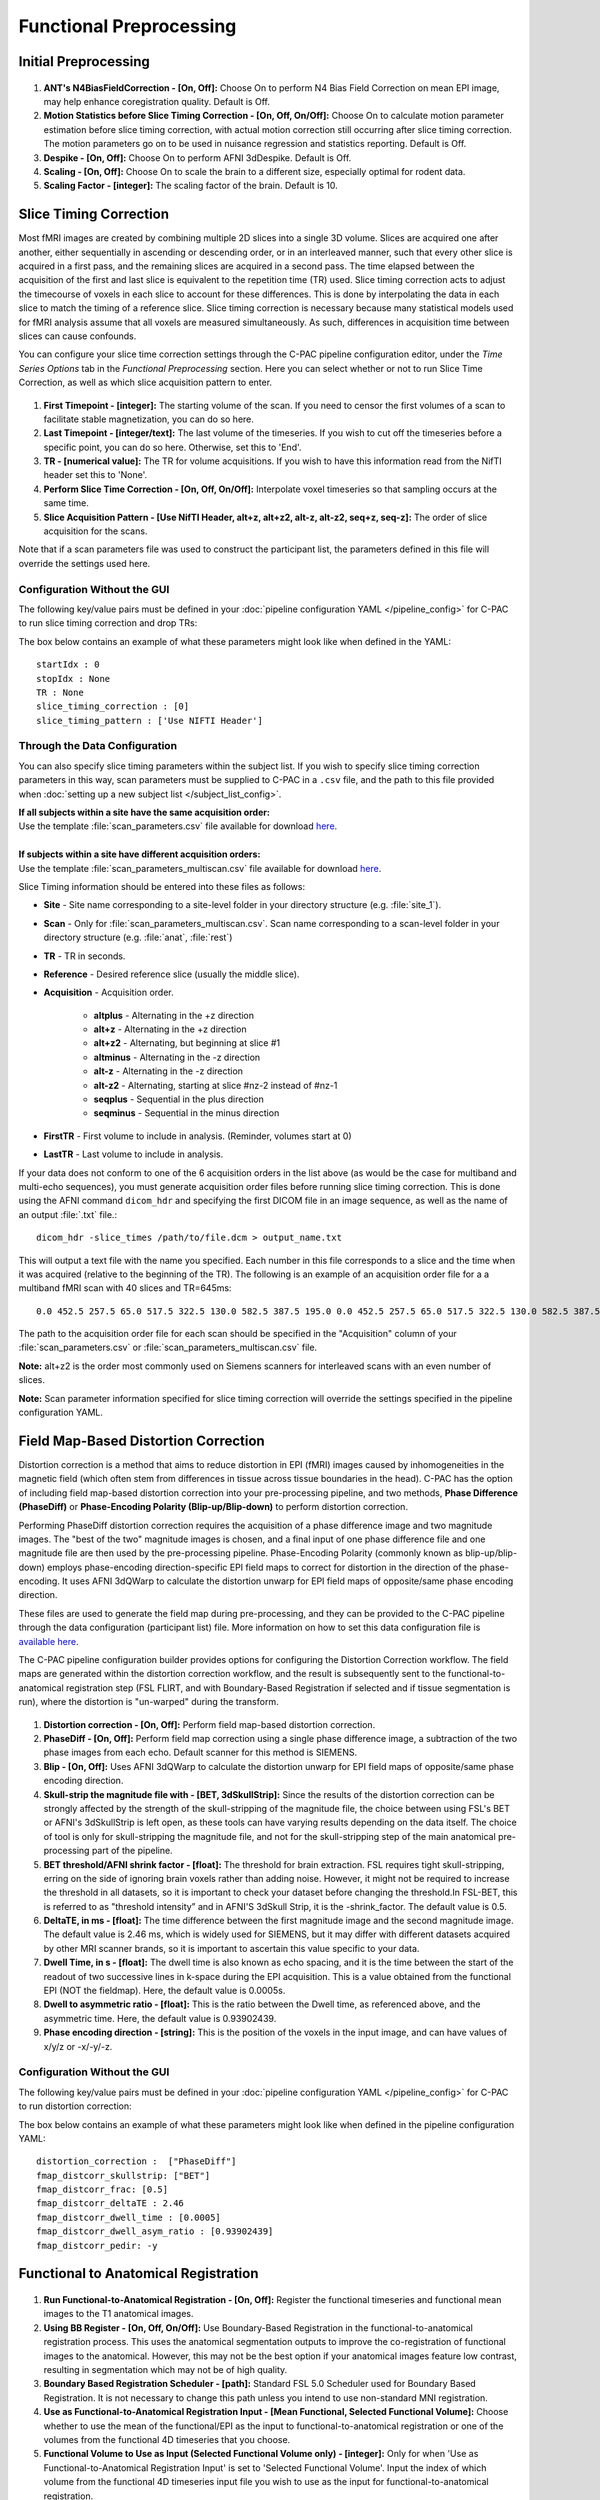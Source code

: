 Functional Preprocessing
-------------------------

.. raw:: html

    <div class="flowchart-container"><object data="../_static/flowcharts/functional.svg" type="image/svg+xml"></object></div>

Initial Preprocessing
^^^^^^^^^^^^^^^^^^^^^

.. figure:: /_images/func_init_options.png

#. **ANT's N4BiasFieldCorrection - [On, Off]:** Choose On to perform N4 Bias Field Correction on mean EPI image, may help enhance coregistration quality. Default is Off.
#. **Motion Statistics before Slice Timing Correction - [On, Off, On/Off]:** Choose On to calculate motion parameter estimation before slice timing correction, with actual motion correction still occurring after slice timing correction. The motion parameters go on to be used in nuisance regression and statistics reporting. Default is Off.
#. **Despike - [On, Off]:** Choose On to perform AFNI 3dDespike. Default is Off.
#. **Scaling - [On, Off]:** Choose On to scale the brain to a different size, especially optimal for rodent data.
#. **Scaling Factor - [integer]:**  The scaling factor of the brain. Default is 10.

Slice Timing Correction
^^^^^^^^^^^^^^^^^^^^^^^

Most fMRI images are created by combining multiple 2D slices into a single 3D volume. Slices are acquired one after another, either sequentially in ascending or descending order, or in an interleaved manner, such that every other slice is acquired in a first pass, and the remaining slices are acquired in a second pass. The time elapsed between the acquisition of the first and last slice is equivalent to the repetition time (TR) used. Slice timing correction acts to adjust the timecourse of voxels in each slice to account for these differences. This is done by interpolating the data in each slice to match the timing of a reference slice. Slice timing correction is necessary because many statistical models used for fMRI analysis assume that all voxels are measured simultaneously. As such, differences in acquisition time between slices can cause confounds.

You can configure your slice time correction settings through the C-PAC pipeline configuration editor, under the *Time Series Options* tab in the *Functional Preprocessing* section. Here you can select whether or not to run Slice Time Correction, as well as which slice acquisition pattern to enter.

.. figure:: /_images/ts_options.png

#. **First Timepoint - [integer]:** The starting volume of the scan.  If you need to censor the first volumes of a scan to facilitate stable magnetization, you can do so here.

#. **Last Timepoint - [integer/text]:** The last volume of the timeseries.  If you wish to cut off the timeseries before a specific point, you can do so here.  Otherwise, set this to 'End'.

#. **TR - [numerical value]:** The TR for volume acquisitions.  If you wish to have this information read from the NifTI header set this to 'None'.

#. **Perform Slice Time Correction - [On, Off, On/Off]:**  Interpolate voxel timeseries so that sampling occurs at the same time.

#. **Slice Acquisition Pattern - [Use NifTI Header, alt+z, alt+z2, alt-z, alt-z2, seq+z, seq-z]:** The order of slice acquisition for the scans.

Note that if a scan parameters file was used to construct the participant list, the parameters defined in this file will override the settings used here.

Configuration Without the GUI
"""""""""""""""""""""""""""""

The following key/value pairs must be defined in your :doc:`pipeline configuration YAML </pipeline_config>` for C-PAC to run slice timing correction and drop TRs:

.. csv-table::
    :header: "Key","Description","Potential Values"
    :widths: 5,30,15
    :file: ../_static/params/ts_config.csv

The box below contains an example of what these parameters might look like when defined in the YAML::

    startIdx : 0
    stopIdx : None
    TR : None
    slice_timing_correction : [0]
    slice_timing_pattern : ['Use NIFTI Header']

Through the Data Configuration
""""""""""""""""""""""""""""""

You can also specify slice timing parameters within the subject list.  If you wish to specify slice timing correction parameters in this way, scan parameters must be supplied to C-PAC in a ``.csv`` file, and the path to this file provided when :doc:`setting up a new subject list </subject_list_config>`.

.. line-block::
  **If all subjects within a site have the same acquisition order:**
  Use the template :file:`scan_parameters.csv` file available for download `here <https://raw.github.com/FCP-INDI/C-PAC/master/configs/scan_parameters.csv>`__.

  **If subjects within a site have different acquisition orders:**
  Use the template :file:`scan_parameters_multiscan.csv` file available for download `here <https://raw.github.com/FCP-INDI/C-PAC/master/configs/scan_parameters_multiscan.csv>`__.

Slice Timing information should be entered into these files as follows:

* **Site** - Site name corresponding to a site-level folder in your directory structure (e.g. :file:`site_1`).
* **Scan** - Only for :file:`scan_parameters_multiscan.csv`. Scan name corresponding to a scan-level folder in your directory structure (e.g. :file:`anat`, :file:`rest`)
* **TR** - TR in seconds.
* **Reference** - Desired reference slice (usually the middle slice).
* **Acquisition** - Acquisition order.

    * **altplus** - Alternating in the +z direction
    * **alt+z** - Alternating in the +z direction
    * **alt+z2** - Alternating, but beginning at slice #1
    * **altminus** - Alternating in the -z direction
    * **alt-z** - Alternating in the -z direction
    * **alt-z2** - Alternating, starting at slice #nz-2 instead of #nz-1
    * **seqplus** - Sequential in the plus direction
    * **seqminus** - Sequential in the minus direction

* **FirstTR** - First volume to include in analysis. (Reminder, volumes start at 0)
* **LastTR** - Last volume to include in analysis.

If your data does not conform to one of the 6 acquisition orders in the list above (as would be the case for multiband and multi-echo sequences), you must generate acquisition order files before running slice timing correction. This is done using the AFNI command ``dicom_hdr`` and specifying the first DICOM file in an image sequence, as well as the name of an output :file:`.txt` file.::

    dicom_hdr -slice_times /path/to/file.dcm > output_name.txt

This will output a text file with the name you specified. Each number in this file corresponds to a slice and the time when it was acquired (relative to the beginning of the TR). The following is an example of an acquisition order file for a a multiband fMRI scan with 40 slices and TR=645ms::

    0.0 452.5 257.5 65.0 517.5 322.5 130.0 582.5 387.5 195.0 0.0 452.5 257.5 65.0 517.5 322.5 130.0 582.5 387.5 195.0 0.0 452.5 257.5 65.0 517.5 322.5 130.0 582.5 387.5 195.0 0.0 452.5 257.5 65.0 517.5 322.5 130.0 582.5 387.5 195.0

The path to the acquisition order file for each scan should be specified in the "Acquisition" column of your :file:`scan_parameters.csv` or :file:`scan_parameters_multiscan.csv` file.

**Note:** alt+z2 is the order most commonly used on Siemens scanners for interleaved scans with an even number of slices.

**Note:** Scan parameter information specified for slice timing correction will override the settings specified in the pipeline configuration YAML.

Field Map-Based Distortion Correction
^^^^^^^^^^^^^^^^^^^^^^^^^^^^^^^^^^^^^
Distortion correction is a method that aims to reduce distortion in EPI (fMRI) images caused by inhomogeneities in the magnetic field (which often stem from differences in tissue across tissue boundaries in the head). C-PAC has the option of including field map-based distortion correction into your pre-processing pipeline, and two methods, **Phase Difference (PhaseDiff)** or **Phase-Encoding Polarity (Blip-up/Blip-down)** to perform distortion correction.

Performing PhaseDiff distortion correction requires the acquisition of a phase difference image and two magnitude images. The "best of the two" magnitude images is chosen, and a final input of one phase difference file and one magnitude file are then used by the pre-processing pipeline.
Phase-Encoding Polarity (commonly known as blip-up/blip-down) employs phase-encoding direction-specific EPI field maps to correct for distortion in the direction of the phase-encoding. It uses AFNI 3dQWarp to calculate the distortion unwarp for EPI field maps of opposite/same phase encoding direction.

These files are used to generate the field map during pre-processing, and they can be provided to the C-PAC pipeline through the data configuration (participant list) file. More information on how to set this data configuration file is `available here <http://fcp-indi.github.io/docs/user/subject_list_config.html>`__.

The C-PAC pipeline configuration builder provides options for configuring the Distortion Correction workflow. The field maps are generated within the distortion correction workflow, and the result is subsequently sent to the functional-to-anatomical registration step (FSL FLIRT, and with Boundary-Based Registration if selected and if tissue segmentation is run), where the distortion is "un-warped" during the transform.

.. figure:: /_images/fmap_dist_corr.png

#. **Distortion correction - [On, Off]:** Perform field map-based distortion correction.

#. **PhaseDiff - [On, Off]:** Perform field map correction using a single phase difference image, a subtraction of the two phase images from each echo. Default scanner for this method is SIEMENS.

#. **Blip - [On, Off]:** Uses AFNI 3dQWarp to calculate the distortion unwarp for EPI field maps of opposite/same phase encoding direction.

#. **Skull-strip the magnitude file with - [BET, 3dSkullStrip]:** Since the results of the distortion correction can be strongly affected by the strength of the skull-stripping of the magnitude file, the choice between using FSL's BET or AFNI's 3dSkullStrip is left open, as these tools can have varying results depending on the data itself. The choice of tool is only for skull-stripping the magnitude file, and not for the skull-stripping step of the main anatomical pre-processing part of the pipeline.

#. **BET threshold/AFNI shrink factor - [float]:** The threshold for brain extraction. FSL requires tight skull-stripping, erring on the side of ignoring brain voxels rather than adding noise. However, it might not be required to increase the threshold in all datasets, so it is important to check your dataset before changing the threshold.In FSL-BET, this is referred to as "threshold intensity” and in AFNI'S 3dSkull Strip, it is the -shrink_factor. The default value is 0.5.

#. **DeltaTE, in ms - [float]:** The time difference between the first magnitude image and the second magnitude image. The default value is 2.46 ms, which is widely used for SIEMENS, but it may differ with different datasets acquired by other MRI scanner brands, so it is important to ascertain this value specific to your data.

#. **Dwell Time, in s - [float]:** The dwell time is also known as echo spacing, and it is the time between the start of the readout of two successive lines in k-space during the EPI acquisition. This is a value obtained from the functional EPI (NOT the fieldmap). Here, the default value is 0.0005s.

#. **Dwell to asymmetric ratio - [float]:** This is the ratio between the Dwell time, as referenced above, and the asymmetric time. Here, the default value is 0.93902439.

#. **Phase encoding direction - [string]:** This is the position of the voxels in the input image, and can have values of x/y/z or -x/-y/-z.

Configuration Without the GUI
"""""""""""""""""""""""""""""

The following key/value pairs must be defined in your :doc:`pipeline configuration YAML </pipeline_config>` for C-PAC to run distortion correction:

.. csv-table::
    :header: "Key","Description","Potential Values"
    :widths: 5,30,15
    :file: ../_static/params/fmap_distcorr_config.csv

The box below contains an example of what these parameters might look like when defined in the pipeline configuration YAML::

    distortion_correction :  ["PhaseDiff"]
    fmap_distcorr_skullstrip: ["BET"]
    fmap_distcorr_frac: [0.5]
    fmap_distcorr_deltaTE : 2.46
    fmap_distcorr_dwell_time : [0.0005]
    fmap_distcorr_dwell_asym_ratio : [0.93902439]
    fmap_distcorr_pedir: -y

Functional to Anatomical Registration
^^^^^^^^^^^^^^^^^^^^^^^^^^^^^^^^^^^^^
.. figure:: /_images/func_to_anat_reg.png

#. **Run Functional-to-Anatomical Registration - [On, Off]:** Register the functional timeseries and functional mean images to the T1 anatomical images.

#. **Using BB Register - [On, Off, On/Off]:** Use Boundary-Based Registration in the functional-to-anatomical registration process. This uses the anatomical segmentation outputs to improve the co-registration of functional images to the anatomical. However, this may not be the best option if your anatomical images feature low contrast, resulting in segmentation which may not be of high quality.

#. **Boundary Based Registration Scheduler - [path]:** Standard FSL 5.0 Scheduler used for Boundary Based Registration. It is not necessary to change this path unless you intend to use non-standard MNI registration.

#. **Use as Functional-to-Anatomical Registration Input - [Mean Functional, Selected Functional Volume]:** Choose whether to use the mean of the functional/EPI as the input to functional-to-anatomical registration or one of the volumes from the functional 4D timeseries that you choose.

#. **Functional Volume to Use as Input (Selected Functional Volume only) - [integer]:** Only for when 'Use as Functional-to-Anatomical Registration Input' is set to 'Selected Functional Volume'. Input the index of which volume from the functional 4D timeseries input file you wish to use as the input for functional-to-anatomical registration.

#. **Functional Masking - [AFNI, FSL, FSL_AFNI, Anatomical_Refined]:** Choose which tool to be used in functional masking - AFNI (3dAutoMask), FSL (BET), FSL_AFNI (BET+3dAutoMask) or Anatomical_Refined (generate functional mask by registering anatomical mask to functional space). Default is AFNI.

Configuring FSL BET options:
""""""""""""""""""""""""""""

**Note:** These options are pre-set for FSL BET's default values. These do not need to be modified unless you are looking to optimize the results of skull-stripping for your particular dataset.

.. figure:: /_images/func_masking_fsl.png

#. **Threshold - [0.3]:** Set the threshold value controlling the brain vs non-brain voxels. Default is 0.3

#. **Radius - [0]:** Integer value of head radius. Default is 0.

#. **Vertical gradient - [0]:** Vertical gradient un fractional intensity threshold. Within the range of (-1,1).

#. **Func_mean - [Off,On]:** Apply to 4D FMRI data, if bold_bet_functional_mean_boolean : Off. Mutually exclusive with functional,reduce_bias,robust,padding,remove_eyes,surfaces. Default is Off.

#. **Apply Threshold - [Off,On]:** Apply thresholding to segmented brain image and mask. Default is Off.

#. **Mask - [Off, On]:** Mask created along with skull stripping. Default option is Off.

#. **Mesh - [Off, On]:** Mesh created along with skull stripping. Default is Off.

#. **Skull - [Off,On]:** Create a Skull Image. Default is Off.

#. **Surfaces - [Off, On]:** Get additional skull and scalp surfaces by running bet2 and betsurf. This is mutually exclusive with reduce bias, robust, padding, remove_eyes.

#. **Surfaces Outline - [Off, On]:** Create a surface outline image, Default is Off.

#. **Padding - [Off, On]:** Add padding to the end of the image, improving BET. Mutually exclusive functional, reduce_bias, robust, padding, remove_eyes, surfaces.

#. **Reduce bias - [Off, On]:** Reduce bias and cleanup neck. Mutually exclusive with functional, reduce_bias, robust, padding, remove_eyes, surfaces.

#. **Remove eyes - [Off,On]:** Eyes and optic nerve cleanup. Mutually exclusive with functional, reduce_bias, robust, padding, remove_eyes, surfaces.

#. **Robust brain center - [Off, On]:** Robust brain center estimation. Mutually exclusive with functional, reduce_bias, robust, padding, remove_eyes, surfaces.


Configuration Without the GUI
"""""""""""""""""""""""""""""

The following key/value pairs must be defined in your :doc:`pipeline configuration YAML </pipeline_config>` for C-PAC to run functional to anatomical registration:

.. csv-table::
    :header: "Key","Description","Potential Values"
    :widths: 5,30,15
    :file: ../_static/params/fta_config.csv

The box below contains an example of what these parameters might look like when defined in the YAML::

    runRegisterFuncToAnat : [1]
    runBBReg : [1]
    boundaryBasedRegistrationSchedule : /usr/share/fsl/5.0/etc/flirtsch/bbr.sch
    func_reg_input :  ['Mean Functional']
    func_reg_input_volume :  0
    functionalMasking: ['AFNI']

Functional to MNI Registration
^^^^^^^^^^^^^^^^^^^^^^^^^^^^^^
.. figure:: /../_images/func_to_mni_reg.png

#. **Run Functional to MNI Registration - [On, Off]:** Register functional images to a standard MNI152 template. This option must be enabled if you wish to calculate any derivatives.

#. **ANTs Interpolation Method - [Linear, BSpline, LanczosWindowedSinc]:** Interpolation method for writing out transformed anatomical images. ANTS registration tools only. Options are Linear, BSpline, or LanczosWindowedSinc.

#. **FSL Interpolation Method - [trilinear, sinc, spline]:** Interpolation method for writing out transformed anatomical images. FSL registration tools only. Options are trilinear, sinc, or spline.

#. **Functional Standard Resolution - [1 An integer indicating three same dimensions (e.g., 1mm, 2mm, 3mm, 4mm); 2 A float number indicating three same dimensions (e.g., 3.5mm etc.); 3 Three numbers connected by 'x' indicating three different dimensions (e.g., 2.67mmx2.67mmx3mm etc.)]:** The resolution (in mm) to which the preprocessed, registered functional timeseries outputs are written into. **Note that selecting a 1 mm or 2 mm resolution might substantially increase your RAM needs- these resolutions should be selected with caution. For most cases, 3 mm or 4 mm resolutions are suggested. Float numbers and three different dimensions are supported.**

#. **Standard Brain only Template (functional resolution) - [path]:** Standard FSL Skull Stripped Template. Used as a reference image for functional registration.

#. **Standard Template with Skull (functional resolution) - [path]:** Standard FSL Anatomical Brain Image with skull.

#. **Standard Identity Matrix - [path]:** Matrix containing all 1's. Used as an identity matrix during registration. It is not necessary to change this path unless you intend to use non-standard MNI registration.

#. **Resolutions to Resample to - [1 An integer indicating three same dimensions (e.g., 1mm, 2mm, 3mm, 4mm); 2 A float number indicating three same dimensions (e.g., 3.5mm etc.); 3 Three numbers connected by 'x' indicating three different dimensions (e.g., 2.67mmx2.67mmx3mm etc.)]:** The resolution (in mm) to which functional images are transformed during registration.  Note that selecting a 1 mm or 2 mm resolution will substantially increase your RAM needs.  For most cases, 3 mm or 4 mm resolutions are suggested.

Configuration Without the GUI
"""""""""""""""""""""""""""""

The following key/value pairs must be defined in your :doc:`pipeline configuration YAML </pipeline_config>` for C-PAC to run functional to anatomical registration:

.. csv-table::
    :header: "Key","Description","Potential Values"
    :widths: 5,30,15
    :file: ../_static/params/ftm_config.csv

The box below contains an example of what these parameters might look like when defined in the YAML::

    runRegisterFuncToMNI : [1]
    resolution_for_func : 2mm
    template_brain_only_for_anat : /usr/share/fsl/5.0/data/standard/MNI152_T1_${resolution_for_anat}_brain.nii.gz
    template_skull_for_anat : /usr/share/fsl/5.0/data/standard/MNI152_T1_${resolution_for_anat}.nii.gz
    identityMatrix : /usr/share/fsl/5.0/etc/flirtsch/ident.mat
    resolution_for_func_derivative : 2mm


Functional to EPI Registration
^^^^^^^^^^^^^^^^^^^^^^^^^^^^^^^
.. figure:: /_images/func_to_epi_reg.png

#. **Run Functional to EPI Registration - [On, Off]:** Register functional images to a standard EPI template.

#. **Standard Brain Template - [path]:** Used as a reference image for functional EPI registration.

Configuration Without the GUI
""""""""""""""""""""""""""""""

The following key/value pairs must be defined in your :doc:`pipeline configuration YAML </pipeline_config>` for C-PAC to run functional to anatomical registration:

.. csv-table::
    :header: "Key","Description","Potential Values"
    :widths: 5,30,15
    :file: _static/params/fte_config.csv

The box below contains an example of what these parameters might look like when defined in the YAML::

    runRegisterFuncToEPI : [1]
    template_epi : s3://fcp-indi/resources/cpac/resources/epi_hbn.nii.gz
